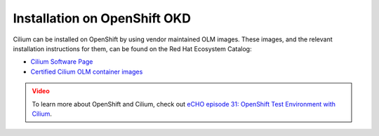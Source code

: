 .. only:: not (epub or latex or html)

    WARNING: You are looking at unreleased Cilium documentation.
    Please use the official rendered version released here:
    https://docs.cilium.io

.. _k8s_install_openshift_okd:

*****************************
Installation on OpenShift OKD
*****************************

Cilium can be installed on OpenShift by using vendor maintained OLM images.
These images, and the relevant installation instructions for them, can be
found on the Red Hat Ecosystem Catalog:

* `Cilium Software Page <https://catalog.redhat.com/software/container-stacks/detail/60423ec2c00b1279ffe35a68>`__
* `Certified Cilium OLM container images <https://catalog.redhat.com/software/containers/search?gs&q=cilium%20olm>`__

.. admonition:: Video
  :class: attention

  To learn more about OpenShift and Cilium, check out `eCHO episode 31: OpenShift Test Environment with Cilium <https://www.youtube.com/watch?v=4jwIBS5IzYg&t=945s>`__.
